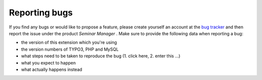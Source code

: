 .. ==================================================
.. FOR YOUR INFORMATION
.. --------------------------------------------------
.. -*- coding: utf-8 -*- with BOM.

.. ==================================================
.. DEFINE SOME TEXTROLES
.. --------------------------------------------------
.. role::   underline
.. role::   typoscript(code)
.. role::   ts(typoscript)
   :class:  typoscript
.. role::   php(code)


Reporting bugs
^^^^^^^^^^^^^^

If you find any bugs or would like to propose a feature, please create
yourself an account at the `bug tracker <https://bugs.oliverklee.com/>`_
and then report the issue under the product  *Seminar Manager* .
Make sure to provide the following data when reporting a bug:

- the version of this extension which you're using

- the version numbers of TYPO3, PHP and MySQL

- what steps need to be taken to reproduce the bug (1. click here, 2.
  enter this ...)

- what you expect to happen

- what actually happens instead
